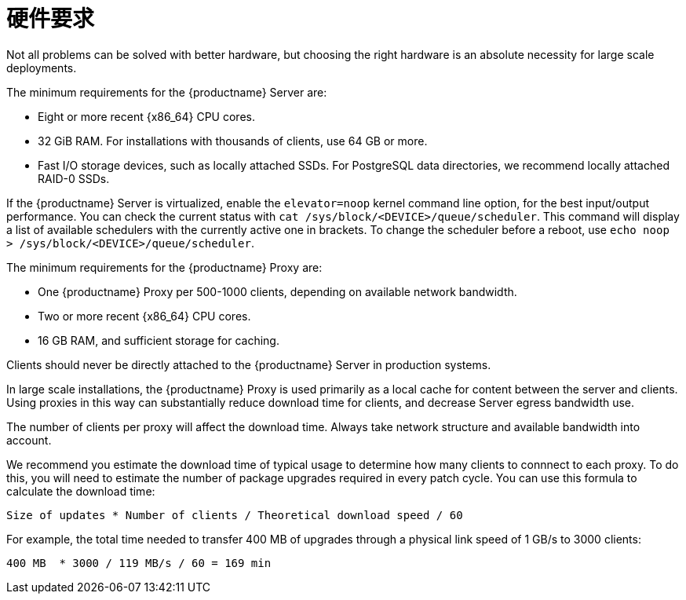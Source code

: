[[lsd-hardware-reqs]]
= 硬件要求


Not all problems can be solved with better hardware, but choosing the right hardware is an absolute necessity for large scale deployments.

The minimum requirements for the {productname} Server are:

* Eight or more recent {x86_64} CPU cores.
* 32{nbsp}GiB RAM.
    For installations with thousands of clients, use 64{nbsp}GB or more.
* Fast I/O storage devices, such as locally attached SSDs.
    For PostgreSQL data directories, we recommend locally attached RAID-0 SSDs.

If the {productname} Server is virtualized, enable the `elevator=noop` kernel command line option, for the best input/output performance. You can check the current status with [command]``cat /sys/block/<DEVICE>/queue/scheduler``. This command will display a list of available schedulers with the currently active one in brackets. To change the scheduler before a reboot, use [command]``echo noop > /sys/block/<DEVICE>/queue/scheduler``.

The minimum requirements for the {productname} Proxy are:

* One {productname} Proxy per 500-1000 clients, depending on available network bandwidth.
* Two or more recent {x86_64} CPU cores.
* 16{nbsp}GB RAM, and sufficient storage for caching.

Clients should never be directly attached to the {productname} Server in production systems.

In large scale installations, the {productname} Proxy is used primarily as a local cache for content between the server and clients. Using proxies in this way can substantially reduce download time for clients, and decrease Server egress bandwidth use.

The number of clients per proxy will affect the download time. Always take network structure and available bandwidth into account.

We recommend you estimate the download time of typical usage to determine how many clients to connnect to each proxy. To do this, you will need to estimate the number of package upgrades required in every patch cycle. You can use this formula to calculate the download time:

----
Size of updates * Number of clients / Theoretical download speed / 60
----

For example, the total time needed to transfer 400{nbsp}MB of upgrades through a physical link speed of 1{nbsp}GB/s to 3000 clients:

----
400 MB  * 3000 / 119 MB/s / 60 = 169 min
----
